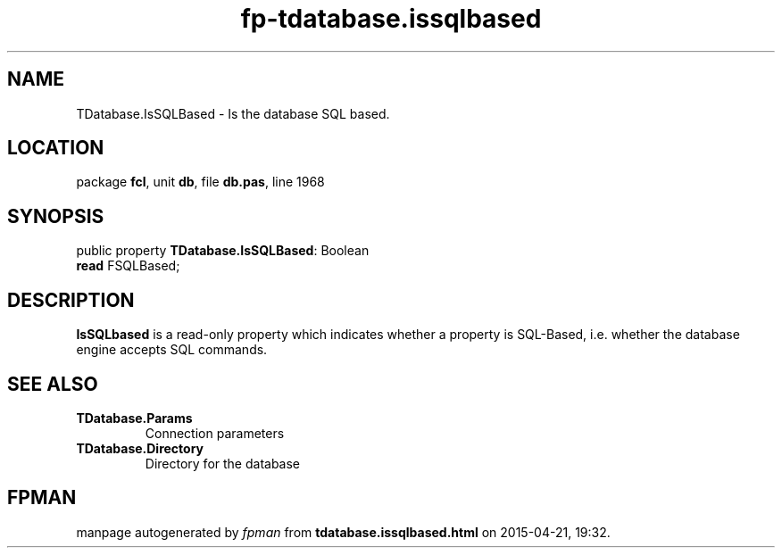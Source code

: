 .\" file autogenerated by fpman
.TH "fp-tdatabase.issqlbased" 3 "2014-03-14" "fpman" "Free Pascal Programmer's Manual"
.SH NAME
TDatabase.IsSQLBased - Is the database SQL based.
.SH LOCATION
package \fBfcl\fR, unit \fBdb\fR, file \fBdb.pas\fR, line 1968
.SH SYNOPSIS
public property \fBTDatabase.IsSQLBased\fR: Boolean
  \fBread\fR FSQLBased;
.SH DESCRIPTION
\fBIsSQLbased\fR is a read-only property which indicates whether a property is SQL-Based, i.e. whether the database engine accepts SQL commands.


.SH SEE ALSO
.TP
.B TDatabase.Params
Connection parameters
.TP
.B TDatabase.Directory
Directory for the database

.SH FPMAN
manpage autogenerated by \fIfpman\fR from \fBtdatabase.issqlbased.html\fR on 2015-04-21, 19:32.

